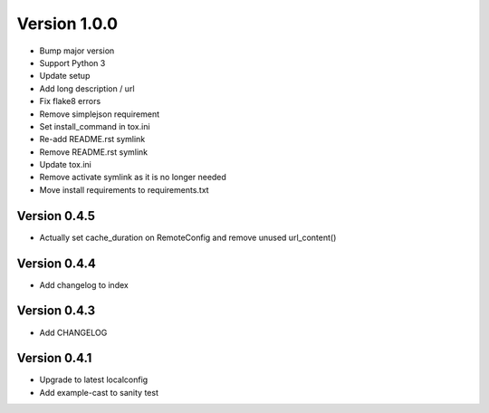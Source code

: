 Version 1.0.0
================================================================================

* Bump major version
* Support Python 3
* Update setup
* Add long description / url
* Fix flake8 errors
* Remove simplejson requirement
* Set install_command in tox.ini
* Re-add README.rst symlink
* Remove README.rst symlink
* Update tox.ini
* Remove activate symlink as it is no longer needed
* Move install requirements to requirements.txt

Version 0.4.5
--------------------------------------------------------------------------------

* Actually set cache_duration on RemoteConfig and remove unused url_content()


Version 0.4.4
--------------------------------------------------------------------------------

* Add changelog to index


Version 0.4.3
--------------------------------------------------------------------------------

* Add CHANGELOG

Version 0.4.1
--------------------------------------------------------------------------------

* Upgrade to latest localconfig

* Add example-cast to sanity test

